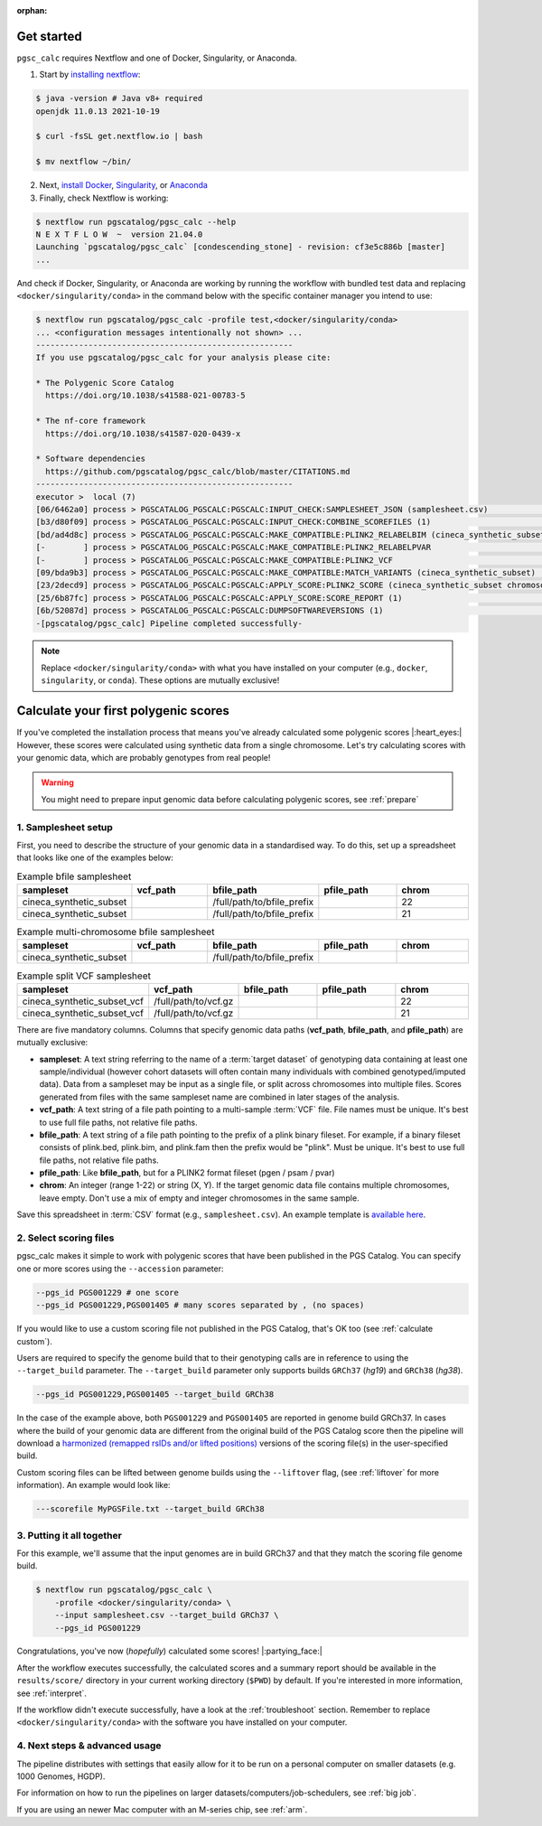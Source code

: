 :orphan:
   
.. _get started:

Get started
===========

``pgsc_calc`` requires Nextflow and one of Docker, Singularity, or Anaconda.

1. Start by `installing nextflow`_:

.. code-block:: console

    $ java -version # Java v8+ required
    openjdk 11.0.13 2021-10-19

    $ curl -fsSL get.nextflow.io | bash

    $ mv nextflow ~/bin/

2. Next, `install Docker`_, `Singularity`_, or `Anaconda`_

3. Finally, check Nextflow is working:

.. code-block:: console

    $ nextflow run pgscatalog/pgsc_calc --help
    N E X T F L O W  ~  version 21.04.0
    Launching `pgscatalog/pgsc_calc` [condescending_stone] - revision: cf3e5c886b [master]
    ...

And check if Docker, Singularity, or Anaconda are working by running the
workflow with bundled test data and replacing ``<docker/singularity/conda>`` in the command below
with the specific container manager you intend to use:

.. code-block:: console
                
    $ nextflow run pgscatalog/pgsc_calc -profile test,<docker/singularity/conda>
    ... <configuration messages intentionally not shown> ...
    ------------------------------------------------------
    If you use pgscatalog/pgsc_calc for your analysis please cite:

    * The Polygenic Score Catalog
      https://doi.org/10.1038/s41588-021-00783-5

    * The nf-core framework
      https://doi.org/10.1038/s41587-020-0439-x

    * Software dependencies
      https://github.com/pgscatalog/pgsc_calc/blob/master/CITATIONS.md
    ------------------------------------------------------
    executor >  local (7)
    [06/6462a0] process > PGSCATALOG_PGSCALC:PGSCALC:INPUT_CHECK:SAMPLESHEET_JSON (samplesheet.csv)                         [100%] 1 of 1 ✔
    [b3/d80f09] process > PGSCATALOG_PGSCALC:PGSCALC:INPUT_CHECK:COMBINE_SCOREFILES (1)                                     [100%] 1 of 1 ✔
    [bd/ad4d8c] process > PGSCATALOG_PGSCALC:PGSCALC:MAKE_COMPATIBLE:PLINK2_RELABELBIM (cineca_synthetic_subset chromoso... [100%] 1 of 1 ✔
    [-        ] process > PGSCATALOG_PGSCALC:PGSCALC:MAKE_COMPATIBLE:PLINK2_RELABELPVAR                                     -
    [-        ] process > PGSCATALOG_PGSCALC:PGSCALC:MAKE_COMPATIBLE:PLINK2_VCF                                             -
    [09/bda9b3] process > PGSCATALOG_PGSCALC:PGSCALC:MAKE_COMPATIBLE:MATCH_VARIANTS (cineca_synthetic_subset)               [100%] 1 of 1 ✔
    [23/2decd9] process > PGSCATALOG_PGSCALC:PGSCALC:APPLY_SCORE:PLINK2_SCORE (cineca_synthetic_subset chromosome 22 eff... [100%] 1 of 1 ✔
    [25/6b87fc] process > PGSCATALOG_PGSCALC:PGSCALC:APPLY_SCORE:SCORE_REPORT (1)                                           [100%] 1 of 1 ✔
    [6b/52087d] process > PGSCATALOG_PGSCALC:PGSCALC:DUMPSOFTWAREVERSIONS (1)                                               [100%] 1 of 1 ✔
    -[pgscatalog/pgsc_calc] Pipeline completed successfully-
    

.. _`installing nextflow`: https://www.nextflow.io/docs/latest/getstarted.html
.. _`install Docker`: https://docs.docker.com/engine/install/
.. _`Singularity`: https://sylabs.io/guides/3.0/user-guide/installation.html
.. _`Anaconda`: https://docs.conda.io/projects/conda/en/latest/user-guide/install/index.html

.. note:: Replace ``<docker/singularity/conda>`` with what you have installed on
          your computer (e.g., ``docker``, ``singularity``, or ``conda``). These
          options are mutually exclusive!

Calculate your first polygenic scores
=====================================

If you've completed the installation process that means you've already
calculated some polygenic scores |:heart_eyes:| However, these scores were
calculated using synthetic data from a single chromosome. Let's try calculating scores
with your genomic data, which are probably genotypes from real people!

.. warning:: You might need to prepare input genomic data before calculating
           polygenic scores, see :ref:`prepare`

1. Samplesheet setup
--------------------

First, you need to describe the structure of your genomic data in a standardised
way. To do this, set up a spreadsheet that looks like one of the examples below:

.. list-table:: Example bfile samplesheet
   :widths: 20 20 20 20 20
   :header-rows: 1

   * - sampleset
     - vcf_path
     - bfile_path
     - pfile_path
     - chrom
   * - cineca_synthetic_subset
     -
     - /full/path/to/bfile_prefix
     -
     - 22
   * - cineca_synthetic_subset
     -
     - /full/path/to/bfile_prefix
     -
     - 21

.. list-table:: Example multi-chromosome bfile samplesheet
   :widths: 20 20 20 20 20
   :header-rows: 1

   * - sampleset
     - vcf_path
     - bfile_path
     - pfile_path
     - chrom
   * - cineca_synthetic_subset
     -
     - /full/path/to/bfile_prefix
     -
     - 
     
.. list-table:: Example split VCF samplesheet
   :widths: 20 20 20 20 20
   :header-rows: 1

   * - sampleset
     - vcf_path
     - bfile_path
     - pfile_path
     - chrom
   * - cineca_synthetic_subset_vcf
     - /full/path/to/vcf.gz     
     -
     -
     - 22
   * - cineca_synthetic_subset_vcf
     - /full/path/to/vcf.gz
     -       
     -
     - 21       
       
There are five mandatory columns. Columns that specify genomic data paths
(**vcf_path**, **bfile_path**, and **pfile_path**) are mutually exclusive:

- **sampleset**: A text string referring to the name of a :term:`target dataset` of
  genotyping data containing at least one sample/individual (however cohort datasets
  will often contain many individuals with combined genotyped/imputed data). Data from a
  sampleset may be input as a single file, or split across chromosomes into multiple files.
  Scores generated from files with the same sampleset name are combined in later stages of the
  analysis.
- **vcf_path**: A text string of a file path pointing to a multi-sample
  :term:`VCF` file. File names must be unique. It's best to use full file paths,
  not relative file paths.
- **bfile_path**: A text string of a file path pointing to the prefix of a plink
  binary fileset. For example, if a binary fileset consists of plink.bed,
  plink.bim, and plink.fam then the prefix would be "plink". Must be
  unique. It's best to use full file paths, not relative file paths.
- **pfile_path**: Like **bfile_path**, but for a PLINK2 format fileset (pgen /
  psam / pvar)
- **chrom**: An integer (range 1-22) or string (X, Y). If the target genomic data file contains
  multiple chromosomes, leave empty. Don't use a mix of empty and integer
  chromosomes in the same sample.

Save this spreadsheet in :term:`CSV` format (e.g., ``samplesheet.csv``). An
example template is `available here`_.

.. _`available here`: https://github.com/PGScatalog/pgsc_calc/blob/master/assets/examples/example_data/bfile_samplesheet.csv

2. Select scoring files
-----------------------

pgsc_calc makes it simple to work with polygenic scores that have been published
in the PGS Catalog. You can specify one or more scores using the ``--accession``
parameter:

.. code-block:: console

    --pgs_id PGS001229 # one score
    --pgs_id PGS001229,PGS001405 # many scores separated by , (no spaces)
        
If you would like to use a custom scoring file not published in the PGS Catalog,
that's OK too (see :ref:`calculate custom`).

Users are required to specify the genome build that to their genotyping calls are in reference
to using the ``--target_build`` parameter. The ``--target_build`` parameter only supports builds
``GRCh37`` (*hg19*) and ``GRCh38`` (*hg38*).

.. code-block:: console

    --pgs_id PGS001229,PGS001405 --target_build GRCh38

In the case of the example above, both ``PGS001229`` and ``PGS001405`` are reported in genome build GRCh37.
In cases where the build of your genomic data are different from the original build of the PGS Catalog score
then the pipeline will download a `harmonized (remapped rsIDs and/or lifted positions)`_  versions of the
scoring file(s) in the user-specified build.

Custom scoring files can be lifted between genome builds using the ``--liftover`` flag, (see :ref:`liftover`
for more information). An example would look like:

.. code-block:: console

    ---scorefile MyPGSFile.txt --target_build GRCh38

.. _harmonized (remapped rsIDs and/or lifted positions): https://www.pgscatalog.org/downloads/#dl_ftp_scoring_hm_pos
    
3. Putting it all together
--------------------------

For this example, we'll assume that the input genomes are in build GRCh37 and that
they match the scoring file genome build.

.. code-block:: console

    $ nextflow run pgscatalog/pgsc_calc \
        -profile <docker/singularity/conda> \
        --input samplesheet.csv --target_build GRCh37 \
        --pgs_id PGS001229

Congratulations, you've now (`hopefully`) calculated some scores!
|:partying_face:|

After the workflow executes successfully, the calculated scores and a summary
report should be available in the ``results/score/`` directory in your current
working directory (``$PWD``) by default. If you're interested in more
information, see :ref:`interpret`.

If the workflow didn't execute successfully, have a look at the
:ref:`troubleshoot` section. Remember to replace ``<docker/singularity/conda>``
with the software you have installed on your computer.

4. Next steps & advanced usage
------------------------------

The pipeline distributes with settings that easily allow for it to be run on a
personal computer on smaller datasets (e.g. 1000 Genomes, HGDP).

For information on how to run the pipelines on larger datasets/computers/job-schedulers,
see :ref:`big job`.

If you are using an newer Mac computer with an M-series chip, see :ref:`arm`.
